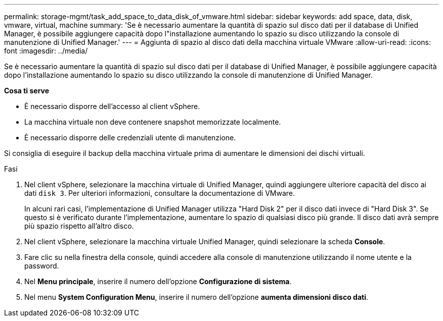 ---
permalink: storage-mgmt/task_add_space_to_data_disk_of_vmware.html 
sidebar: sidebar 
keywords: add space, data, disk, vmware, virtual, machine 
summary: 'Se è necessario aumentare la quantità di spazio sul disco dati per il database di Unified Manager, è possibile aggiungere capacità dopo l"installazione aumentando lo spazio su disco utilizzando la console di manutenzione di Unified Manager.' 
---
= Aggiunta di spazio al disco dati della macchina virtuale VMware
:allow-uri-read: 
:icons: font
:imagesdir: ../media/


[role="lead"]
Se è necessario aumentare la quantità di spazio sul disco dati per il database di Unified Manager, è possibile aggiungere capacità dopo l'installazione aumentando lo spazio su disco utilizzando la console di manutenzione di Unified Manager.

*Cosa ti serve*

* È necessario disporre dell'accesso al client vSphere.
* La macchina virtuale non deve contenere snapshot memorizzate localmente.
* È necessario disporre delle credenziali utente di manutenzione.


Si consiglia di eseguire il backup della macchina virtuale prima di aumentare le dimensioni dei dischi virtuali.

.Fasi
. Nel client vSphere, selezionare la macchina virtuale di Unified Manager, quindi aggiungere ulteriore capacità del disco ai dati `disk 3`. Per ulteriori informazioni, consultare la documentazione di VMware.
+
In alcuni rari casi, l'implementazione di Unified Manager utilizza "Hard Disk 2" per il disco dati invece di "Hard Disk 3". Se questo si è verificato durante l'implementazione, aumentare lo spazio di qualsiasi disco più grande. Il disco dati avrà sempre più spazio rispetto all'altro disco.

. Nel client vSphere, selezionare la macchina virtuale Unified Manager, quindi selezionare la scheda *Console*.
. Fare clic su nella finestra della console, quindi accedere alla console di manutenzione utilizzando il nome utente e la password.
. Nel *Menu principale*, inserire il numero dell'opzione *Configurazione di sistema*.
. Nel menu *System Configuration Menu*, inserire il numero dell'opzione *aumenta dimensioni disco dati*.

